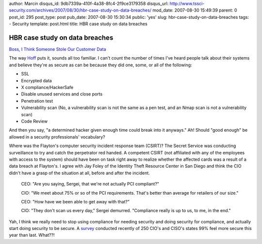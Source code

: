 author: Marcin
disqus_id: 9db7339a-410f-4a38-8fc4-2f9ce3179358
disqus_url: http://www.tssci-security.com/archives/2007/08/30/hbr-case-study-on-data-breaches/
mod_date: 2007-08-30 15:49:39
parent: 0
post_id: 295
post_type: post
pub_date: 2007-08-30 15:30:34
public: 'yes'
slug: hbr-case-study-on-data-breaches
tags:
- Security
template: post.html
title: HBR case study on data breaches

HBR case study on data breaches
###############################

`Boss, I Think Someone Stole Our Customer
Data <http://harvardbusinessonline.hbsp.harvard.edu/hbsp/hbr/articles/article.jsp?ml_subscriber=true&ml_action=get-article&ml_issueid=BR0709&articleID=R0709A&pageNumber=1>`_

The way
`Hoff <http://rationalsecurity.typepad.com/blog/2007/08/harvard-busines.html>`_
puts it, sounds all too familiar. I can't count the number of times I've
heard people talk about their systems and believe they're as secure as
can be because they did one, some, or all of the following:

-  SSL
-  Encrypted data
-  X compliance/HackerSafe
-  Disable unused services and close ports
-  Penetration test
-  Vulnerability scan (No, a vulnerability scan is not the same as a pen
   test, and an Nmap scan is not a vulnerability scan)
-  Code Review

And then you say, "a determined hacker given enough time could break
into it anyways." Ah! Should "good enough" be allowed in a security
professionals' vocabulary?

Where was the Flayton's computer security incident response team
(CSIRT)? The Secret Service was conducting surveillance to try and catch
the perpetrator red handed. A competent CSIRT (not affiliated with any
of the employees with access to the system) should have been on task
right away to realize whether the affected cards was a result of a data
breach at Flayton's. I agree with Jay Foley of the Identity Theft
Resource Center in San Diego and think the CIO didn't have a grasp of
the situation at all, before and after the incident.

    CEO: "Are you saying, Sergei, that we're not actually PCI
    compliant?"

    CIO: "We meet about 75% or so of the PCI requirements. That's better
    than average for retailers of our size."

    CEO: "How have we been able to get away with that?"

    CIO: "They don't scan us every day," Sergei demurred. "Compliance
    really is up to us, to me, in the end."

Yah, I think we really need to stop using compliance for needing
security and doing security for compliance, and actually start doing
security to be secure. A
`survey <http://www.gcn.com/print/26_21/44863-1.html>`_ conducted
recently of 250 CIO's and CISO's states 99% feel more secure this year
than last. What??!
